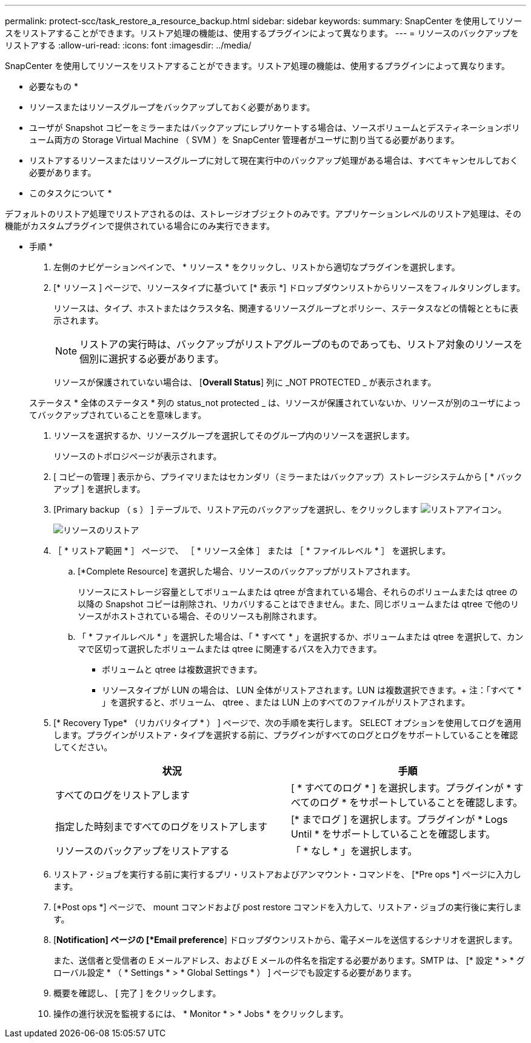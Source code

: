---
permalink: protect-scc/task_restore_a_resource_backup.html 
sidebar: sidebar 
keywords:  
summary: SnapCenter を使用してリソースをリストアすることができます。リストア処理の機能は、使用するプラグインによって異なります。 
---
= リソースのバックアップをリストアする
:allow-uri-read: 
:icons: font
:imagesdir: ../media/


[role="lead"]
SnapCenter を使用してリソースをリストアすることができます。リストア処理の機能は、使用するプラグインによって異なります。

* 必要なもの *

* リソースまたはリソースグループをバックアップしておく必要があります。
* ユーザが Snapshot コピーをミラーまたはバックアップにレプリケートする場合は、ソースボリュームとデスティネーションボリューム両方の Storage Virtual Machine （ SVM ）を SnapCenter 管理者がユーザに割り当てる必要があります。
* リストアするリソースまたはリソースグループに対して現在実行中のバックアップ処理がある場合は、すべてキャンセルしておく必要があります。


* このタスクについて *

デフォルトのリストア処理でリストアされるのは、ストレージオブジェクトのみです。アプリケーションレベルのリストア処理は、その機能がカスタムプラグインで提供されている場合にのみ実行できます。

* 手順 *

. 左側のナビゲーションペインで、 * リソース * をクリックし、リストから適切なプラグインを選択します。
. [* リソース ] ページで、リソースタイプに基づいて [* 表示 *] ドロップダウンリストからリソースをフィルタリングします。
+
リソースは、タイプ、ホストまたはクラスタ名、関連するリソースグループとポリシー、ステータスなどの情報とともに表示されます。

+

NOTE: リストアの実行時は、バックアップがリストアグループのものであっても、リストア対象のリソースを個別に選択する必要があります。

+
リソースが保護されていない場合は、 [*Overall Status*] 列に _NOT PROTECTED _ が表示されます。

+
ステータス * 全体のステータス * 列の status_not protected _ は、リソースが保護されていないか、リソースが別のユーザによってバックアップされていることを意味します。

. リソースを選択するか、リソースグループを選択してそのグループ内のリソースを選択します。
+
リソースのトポロジページが表示されます。

. [ コピーの管理 ] 表示から、プライマリまたはセカンダリ（ミラーまたはバックアップ）ストレージシステムから [ * バックアップ ] を選択します。
. [Primary backup （ s ） ] テーブルで、リストア元のバックアップを選択し、をクリックします image:../media/restore_icon.gif["リストアアイコン"]。
+
image::../media/restoring_resource.gif[リソースのリストア]

. ［ * リストア範囲 * ］ ページで、 ［ * リソース全体 ］ または ［ * ファイルレベル * ］ を選択します。
+
.. [*Complete Resource] を選択した場合、リソースのバックアップがリストアされます。
+
リソースにストレージ容量としてボリュームまたは qtree が含まれている場合、それらのボリュームまたは qtree の以降の Snapshot コピーは削除され、リカバリすることはできません。また、同じボリュームまたは qtree で他のリソースがホストされている場合、そのリソースも削除されます。

.. 「 * ファイルレベル * 」を選択した場合は、「 * すべて * 」を選択するか、ボリュームまたは qtree を選択して、カンマで区切って選択したボリュームまたは qtree に関連するパスを入力できます。
+
*** ボリュームと qtree は複数選択できます。
*** リソースタイプが LUN の場合は、 LUN 全体がリストアされます。LUN は複数選択できます。+ 注：「すべて * 」を選択すると、ボリューム、 qtree 、または LUN 上のすべてのファイルがリストアされます。




. [* Recovery Type* （リカバリタイプ * ） ] ページで、次の手順を実行します。 SELECT オプションを使用してログを適用します。プラグインがリストア・タイプを選択する前に、プラグインがすべてのログとログをサポートしていることを確認してください。
+
|===
| 状況 | 手順 


 a| 
すべてのログをリストアします
 a| 
[ * すべてのログ * ] を選択します。プラグインが * すべてのログ * をサポートしていることを確認します。



 a| 
指定した時刻まですべてのログをリストアします
 a| 
[* までログ ] を選択します。プラグインが * Logs Until * をサポートしていることを確認します。



 a| 
リソースのバックアップをリストアする
 a| 
「 * なし * 」を選択します。

|===
. リストア・ジョブを実行する前に実行するプリ・リストアおよびアンマウント・コマンドを、 [*Pre ops *] ページに入力します。
. [*Post ops *] ページで、 mount コマンドおよび post restore コマンドを入力して、リストア・ジョブの実行後に実行します。
. [*Notification] ページの [*Email preference*] ドロップダウンリストから、電子メールを送信するシナリオを選択します。
+
また、送信者と受信者の E メールアドレス、および E メールの件名を指定する必要があります。SMTP は、 [* 設定 * > * グローバル設定 * （ * Settings * > * Global Settings * ） ] ページでも設定する必要があります。

. 概要を確認し、 [ 完了 ] をクリックします。
. 操作の進行状況を監視するには、 * Monitor * > * Jobs * をクリックします。

